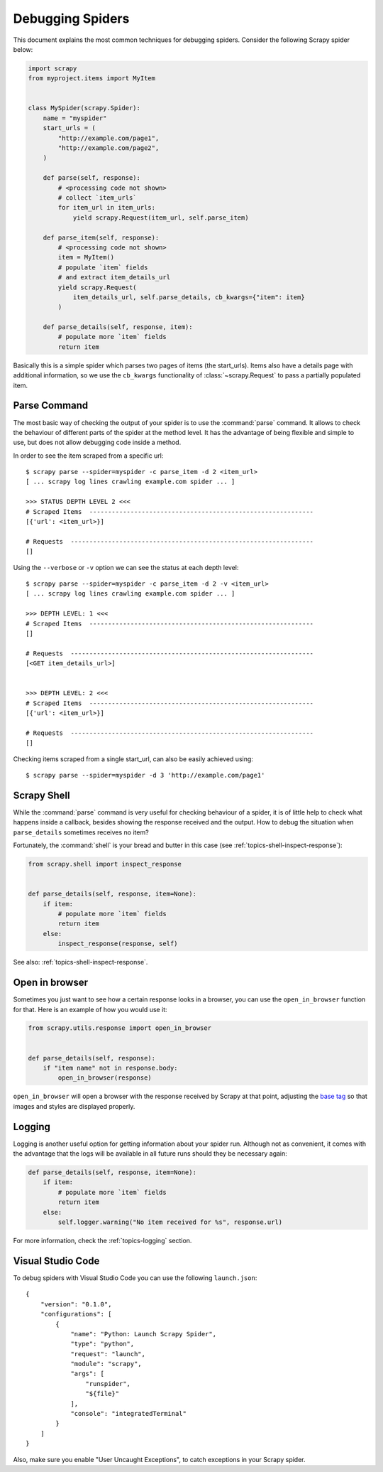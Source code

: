 .. _topics-debug:

=================
Debugging Spiders
=================

This document explains the most common techniques for debugging spiders.
Consider the following Scrapy spider below:

.. skip: next
.. code-block:: python

    import scrapy
    from myproject.items import MyItem


    class MySpider(scrapy.Spider):
        name = "myspider"
        start_urls = (
            "http://example.com/page1",
            "http://example.com/page2",
        )

        def parse(self, response):
            # <processing code not shown>
            # collect `item_urls`
            for item_url in item_urls:
                yield scrapy.Request(item_url, self.parse_item)

        def parse_item(self, response):
            # <processing code not shown>
            item = MyItem()
            # populate `item` fields
            # and extract item_details_url
            yield scrapy.Request(
                item_details_url, self.parse_details, cb_kwargs={"item": item}
            )

        def parse_details(self, response, item):
            # populate more `item` fields
            return item

Basically this is a simple spider which parses two pages of items (the
start_urls). Items also have a details page with additional information, so we
use the ``cb_kwargs`` functionality of :class:`~scrapy.Request` to pass a
partially populated item.


Parse Command
=============

The most basic way of checking the output of your spider is to use the
:command:`parse` command. It allows to check the behaviour of different parts
of the spider at the method level. It has the advantage of being flexible and
simple to use, but does not allow debugging code inside a method.

.. highlight:: none

.. skip: start

In order to see the item scraped from a specific url::

    $ scrapy parse --spider=myspider -c parse_item -d 2 <item_url>
    [ ... scrapy log lines crawling example.com spider ... ]

    >>> STATUS DEPTH LEVEL 2 <<<
    # Scraped Items  ------------------------------------------------------------
    [{'url': <item_url>}]

    # Requests  -----------------------------------------------------------------
    []

Using the ``--verbose`` or ``-v`` option we can see the status at each depth level::

    $ scrapy parse --spider=myspider -c parse_item -d 2 -v <item_url>
    [ ... scrapy log lines crawling example.com spider ... ]

    >>> DEPTH LEVEL: 1 <<<
    # Scraped Items  ------------------------------------------------------------
    []

    # Requests  -----------------------------------------------------------------
    [<GET item_details_url>]


    >>> DEPTH LEVEL: 2 <<<
    # Scraped Items  ------------------------------------------------------------
    [{'url': <item_url>}]

    # Requests  -----------------------------------------------------------------
    []

Checking items scraped from a single start_url, can also be easily achieved
using::

    $ scrapy parse --spider=myspider -d 3 'http://example.com/page1'

.. skip: end


Scrapy Shell
============

While the :command:`parse` command is very useful for checking behaviour of a
spider, it is of little help to check what happens inside a callback, besides
showing the response received and the output. How to debug the situation when
``parse_details`` sometimes receives no item?

.. highlight:: python

Fortunately, the :command:`shell` is your bread and butter in this case (see
:ref:`topics-shell-inspect-response`):

.. code-block:: python

    from scrapy.shell import inspect_response


    def parse_details(self, response, item=None):
        if item:
            # populate more `item` fields
            return item
        else:
            inspect_response(response, self)

See also: :ref:`topics-shell-inspect-response`.

Open in browser
===============

Sometimes you just want to see how a certain response looks in a browser, you
can use the ``open_in_browser`` function for that. Here is an example of how
you would use it:

.. code-block:: python

    from scrapy.utils.response import open_in_browser


    def parse_details(self, response):
        if "item name" not in response.body:
            open_in_browser(response)

``open_in_browser`` will open a browser with the response received by Scrapy at
that point, adjusting the `base tag`_ so that images and styles are displayed
properly.

Logging
=======

Logging is another useful option for getting information about your spider run.
Although not as convenient, it comes with the advantage that the logs will be
available in all future runs should they be necessary again:

.. code-block:: python

    def parse_details(self, response, item=None):
        if item:
            # populate more `item` fields
            return item
        else:
            self.logger.warning("No item received for %s", response.url)

For more information, check the :ref:`topics-logging` section.

.. _base tag: https://www.w3schools.com/tags/tag_base.asp

.. _debug-vscode:

Visual Studio Code
==================

.. highlight:: json

To debug spiders with Visual Studio Code you can use the following ``launch.json``::

    {
        "version": "0.1.0",
        "configurations": [
            {
                "name": "Python: Launch Scrapy Spider",
                "type": "python",
                "request": "launch",
                "module": "scrapy",
                "args": [
                    "runspider",
                    "${file}"
                ],
                "console": "integratedTerminal"
            }
        ]
    }


Also, make sure you enable "User Uncaught Exceptions", to catch exceptions in
your Scrapy spider.
